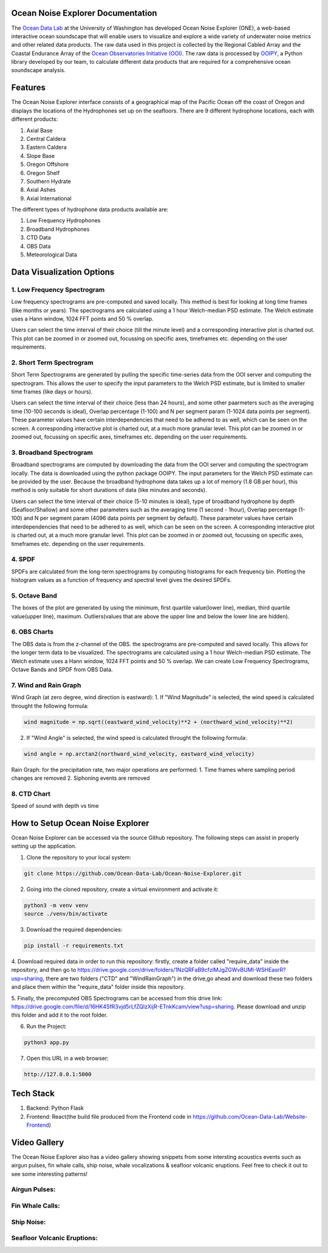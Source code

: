 .. Ocean Noise Explorer documentation master file, created by
   sphinx-quickstart on Wed Dec 13 15:57:11 2023.
   You can adapt this file completely to your liking, but it should at least
   contain the root `toctree` directive.

Ocean Noise Explorer Documentation
===================================
.. image:: ../../build/assets/images/logos/one.png
  :width: 200
  :alt: ONE Logo
  :align: right


The `Ocean Data Lab <https://sites.uw.edu/abadi/>`_ at the University of Washington has developed Ocean Noise Explorer (ONE), 
a web-based interactive ocean soundscape that will enable users to visualize and explore 
a wide variety of underwater noise metrics and other related data products. 
The raw data used in this project is collected by the Regional Cabled Array and the 
Coastal Endurance Array of the `Ocean Observatories Initiative (OOI) <https://oceanobservatories.org>`_. 
The raw data is processed by `OOIPY <https://ooipy.readthedocs.io/en/latest/>`_, a Python library developed by our team,
to calculate different data products that are required for a comprehensive ocean soundscape analysis.

Features
=============

The Ocean Noise Explorer interface consists of a geographical map of the Pacific Ocean off the coast of Oregon and displays the locations of the Hydrophones set up on the seafloors. There are 9 different hydrophone locations, each with different products:

1. Axial Base
2. Central Caldera
3. Eastern Caldera
4. Slope Base
5. Oregon Offshore
6. Oregon Shelf
7. Southern Hydrate
8. Axial Ashes
9. Axial International

The different types of hydrophone data products available are:

1. Low Frequency Hydrophones
2. Broadband Hydrophones
3. CTD Data
4. OBS Data
5. Meteorological Data


Data Visualization Options
===========================

1. Low Frequency Spectrogram 
-----------------------------
Low frequency spectrograms are pre-computed and saved locally. This method is best for looking at long time frames (like months or years). The spectrograms are calculated using a 1 hour Welch-median PSD estimate. The Welch estimate uses a Hann window, 1024 FFT points and 50 % overlap.

Users can select the time interval of their choice (till the minute level) and a corresponding interactive plot is charted out. This plot can be zoomed in or zoomed out, focussing on specific axes, timeframes etc. depending on the user requirements.

2. Short Term Spectrogram 
-----------------------------
Short Term Spectrograms are generated by pulling the specific time-series data from the OOI server and computing the spectrogram. This allows the user to specify the input parameters to the Welch PSD estimate, but is limited to smaller time frames (like days or hours).

Users can select the time interval of their choice (less than 24 hours), and some other paarmeters such as the averaging time (10-100 seconds is ideal), Overlap percentage (1-100) and N per segment param (1-1024 data points per segment). These parameter values have certain interdependencies that need to be adhered to as well, which can be seen on the screen. A corresponding interactive plot is charted out, at a much more granular level. This plot can be zoomed in or zoomed out, focussing on specific axes, timeframes etc. depending on the user requirements. 

3. Broadband Spectrogram
-----------------------------
Broadband spectrograms are computed by downloading the data from the OOI server and computing the spectrogram locally. The data is downloaded using the python package OOIPY. The input parameters for the Welch PSD estimate can be provided by the user. Because the broadband hydrophone data takes up a lot of memory (1.8 GB per hour), this method is only suitable for short durations of data (like minutes and seconds).

Users can select the time interval of their choice (5-10 minutes is ideal), type of broadband hydrophone by depth (Seafloor/Shallow) and some other parameters such as the averaging time (1 second - 1hour), Overlap percentage (1-100) and N per segment param (4096 data points per segment by default). These parameter values have certain interdependencies that need to be adhered to as well, which can be seen on the screen. A corresponding interactive plot is charted out, at a much more granular level. This plot can be zoomed in or zoomed out, focussing on specific axes, timeframes etc. depending on the user requirements.

4. SPDF
---------
SPDFs are calculated from the long-term spectrograms by computing histograms for each frequency bin. Plotting the histogram values as a function of frequency and spectral level gives the desired SPDFs.

5. Octave Band
---------------
The boxes of the plot are generated by using the minimum, first quartile value(lower line), median, third quartile value(upper line), maximum. Outliers(values that are above the upper line and below the lower line are hidden).

6. OBS Charts
-------------
The OBS data is from the z-channel of the OBS. the spectrograms are pre-computed and saved locally. This allows for the longer term data to be visualized. The spectrograms are calculated using a 1 hour Welch-median PSD estimate. The Welch estimate uses a Hann window, 1024 FFT points and 50 % overlap. We can create Low Frequency Spectrograms, Octave Bands and SPDF from OBS Data.

7. Wind and Rain Graph
----------------------

Wind Graph (at zero degree, wind direction is eastward):
1. If "Wind Magnitude" is selected, the wind speed is calculated throught the following formula:

.. code-block :: bash

  wind magnitude = np.sqrt((eastward_wind_velocity)**2 + (northward_wind_velocity)**2)

2. If "Wind Angle" is selected, the wind speed is calculated throught the following formula:

.. code-block :: bash

  wind angle = np.arctan2(northward_wind_velocity, eastward_wind_velocity)

Rain Graph:
for the precipitation rate, two major operations are performed:
1. Time frames where sampling period changes are removed
2. Siphoning events are removed

8. CTD Chart
-------------
Speed of sound with depth vs time


How to Setup Ocean Noise Explorer
=================================

Ocean Noise Explorer can be accessed via the source Github repository. 
The following steps can assist in properly setting up the application.

1. Clone the repository to your local system:

.. code-block :: bash

  git clone https://github.com/Ocean-Data-Lab/Ocean-Noise-Explorer.git

2. Going into the cloned repository, create a virtual environment and activate it:

.. code-block :: bash

  python3 -m venv venv
  source ./venv/bin/activate

3. Download the required dependencies:

.. code-block :: bash

  pip install -r requirements.txt

4. Download required data in order to run this repository: firstly,
create a folder called "require_data" inside the repository, 
and then go to https://drive.google.com/drive/folders/1NzQRFaB9cfzlMJgZGWvBUMI-WSHEasrR?usp=sharing,
there are two folders ("CTD" and "WindRainGraph") in the drive,go ahead and download these two folders
and place them within the "require_data" folder inside this repository.

5. Finally, the precomputed OBS Spectrograms can be accessed from this drive link: 
https://drive.google.com/file/d/16HK4SfR3vjd5rLfZQlzXijR-ETnkKcam/view?usp=sharing.
Please download and unzip this folder and add it to the root folder.

6. Run the Project:

.. code-block :: bash

  python3 app.py

7. Open this URL in a web browser:

.. code-block :: bash

  http://127.0.0.1:5000


Tech Stack
==========

1. Backend: Python Flask
2. Frontend: React(the build file produced from the Frontend code in https://github.com/Ocean-Data-Lab/Website-Frontend)


Video Gallery
=============

The Ocean Noise Explorer also has a video gallery showing snippets from some intersting acoustics events
such as airgun pulses, fin whale calls, ship noise, whale vocalizations & seafloor volcanic eruptions.
Feel free to check it out to see some interesting patterns!

Airgun Pulses:
--------------

.. rst-class :: center

  Location: Axial Base Seafloor (Fs = 64 kHz)

  Start Time: 2019-08-01 15:00:03

  End Time: 2019-08-01 15:00:20

  Hydrophone Type: Broadband

.. image:: https://img.youtube.com/vi/xp5jJUeLNRw/maxresdefault.jpg
    :alt: IMAGE ALT TEXT HERE
    :target: https://www.youtube.com/watch?v=xp5jJUeLNRw


Fin Whale Calls:
----------------

.. rst-class :: center

  Location: Axial Base Seafloor (Fs = 200 Hz)

  Start Time: 2019-02-03 12:00:00

  End Time: 2019-02-03 12:15:00

  Hydrophone Type: Low Frequency

.. image:: https://img.youtube.com/vi/kgeuBAxFB3E/maxresdefault.jpg
    :alt: IMAGE ALT TEXT HERE
    :target: https://www.youtube.com/watch?v=kgeuBAxFB3E


Ship Noise:
-----------

.. rst-class :: center

  Location: Axial Base Seafloor (Fs = 200 Hz)

  Start Time: 2016-01-08 21:54:00

  End Time: 2016-01-08 23:54:00

  Hydrophone Type: Low Frequency


.. image:: https://img.youtube.com/vi/qla5DjV2i_o/maxresdefault.jpg
    :alt: IMAGE ALT TEXT HERE
    :target: https://www.youtube.com/watch?v=qla5DjV2i_o

Seafloor Volcanic Eruptions:
----------------------------

.. rst-class :: center

  Location: Axial Base Seaflor (Fs = 200 Hz)

  Start Time: 2015-04-23 22:35:00

  End Time: 2015-04-23 22:45:00

  Hydrophone Type: Low Frequency

.. image:: https://img.youtube.com/vi/erTn9MIQYIE/maxresdefault.jpg
    :alt: IMAGE ALT TEXT HERE
    :target: https://www.youtube.com/watch?v=erTn9MIQYIE






